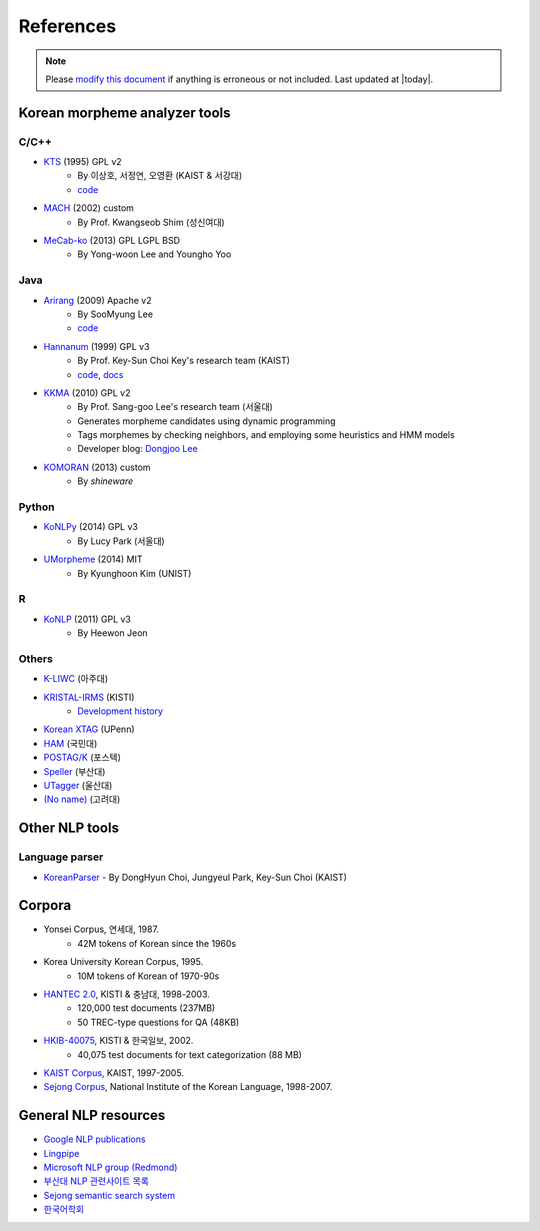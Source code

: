 References
==========

.. role:: license

.. note::
    Please `modify this document <https://github.com/e9t/konlpy/blob/master/docs/references.rst>`_ if anything is erroneous or not included.
    Last updated at |today|.

.. _engines:

Korean morpheme analyzer tools
------------------------------

C/C++
'''''
- `KTS <http://wiki.kldp.org/wiki.php/KTS>`_ (1995) :license:`GPL v2`
    - By 이상호, 서정연, 오영환 (KAIST & 서강대)
    - `code <https://github.com/suapapa/kts>`_
- `MACH <http://cs.sungshin.ac.kr/~shim/demo/mach.html>`_ (2002) :license:`custom`
    - By Prof. Kwangseob Shim (성신여대)
- `MeCab-ko <https://bitbucket.org/eunjeon/mecab-ko/>`_ (2013) :license:`GPL` :license:`LGPL` :license:`BSD`
    - By Yong-woon Lee and Youngho Yoo

Java
''''
- `Arirang <http://cafe.naver.com/korlucene>`_ (2009) :license:`Apache v2`
    - By SooMyung Lee
    - `code <http://sourceforge.net/projects/lucenekorean>`_
- `Hannanum <http://semanticweb.kaist.ac.kr/home/index.php/HanNanum>`_ (1999) :license:`GPL v3`
    - By Prof. Key-Sun Choi Key's research team (KAIST)
    - `code <http://kldp.net/projects/hannanum/src>`_, `docs <http://semanticweb.kaist.ac.kr/research/hannanum/j/javadoc/>`_
- `KKMA <http://kkma.snu.ac.kr>`_ (2010) :license:`GPL v2`
    - By Prof. Sang-goo Lee's research team (서울대)
    - Generates morpheme candidates using dynamic programming
    - Tags morphemes by checking neighbors, and employing some heuristics and HMM models
    - Developer blog: `Dongjoo Lee <http://therocks.tistory.com>`_
- `KOMORAN <http://shineware.tistory.com/tag/KOMORAN>`_ (2013) :license:`custom`
    - By *shineware*

Python
''''''

- `KoNLPy <http://konlpy.readthedocs.org>`_ (2014) :license:`GPL v3`
    - By Lucy Park (서울대)
- `UMorpheme <https://pypi.python.org/pypi/UMorpheme>`_ (2014) :license:`MIT`
    - By Kyunghoon Kim (UNIST)

R
''

- `KoNLP <https://github.com/haven-jeon/KoNLP>`_ (2011) :license:`GPL v3`
    - By Heewon Jeon

Others
''''''

- `K-LIWC <http://k-liwc.ajou.ac.kr/>`_ (아주대)
- `KRISTAL-IRMS <http://www.kristalinfo.com/>`_ (KISTI)
    - `Development history <http://spasis.egloos.com/9507>`_
- `Korean XTAG <http://www.cis.upenn.edu/~xtag/koreantag/>`_ (UPenn)
- `HAM <http://nlp.kookmin.ac.kr/HAM/kor/ham-intr.html>`_ (국민대)
- `POSTAG/K <http://nlp.postech.ac.kr/~project/DownLoad/k_api.html>`_ (포스텍)
- `Speller <http://speller.cs.pusan.ac.kr/>`_ (부산대)
- `UTagger <http://203.250.77.242:5900/>`_ (울산대)
- `(No name) <http://cl.korea.ac.kr/Demo/dglee/index.html>`_ (고려대)


Other NLP tools
---------------

Language parser
'''''''''''''''

- `KoreanParser <http://semanticweb.kaist.ac.kr/home/index.php/KoreanParser>`_       - By DongHyun Choi, Jungyeul Park, Key-Sun Choi (KAIST)


.. _corpora:

Corpora
-------

- Yonsei Corpus, 연세대, 1987.
    - 42M tokens of Korean since the 1960s
- Korea University Korean Corpus, 1995.
    - 10M tokens of Korean of 1970-90s
- `HANTEC 2.0 <http://www.kristalinfo.com/download/#hantec>`_, KISTI & 충남대, 1998-2003.
    - 120,000 test documents (237MB)
    - 50 TREC-type questions for QA (48KB)
- `HKIB-40075 <http://www.kristalinfo.com/TestCollections/readme_hkib.html>`_, KISTI & 한국일보, 2002.
    - 40,075 test documents for text categorization (88 MB)
- `KAIST Corpus <http://semanticweb.kaist.ac.kr/home/index.php/KAIST_Corpus>`_, KAIST, 1997-2005.
- `Sejong Corpus <http://www.sejong.or.kr/>`_, National Institute of the Korean Language, 1998-2007.

General NLP resources
---------------------

- `Google NLP publications <http://research.google.com/pubs/NaturalLanguageProcessing.html>`_
- `Lingpipe <http://alias-i.com/lingpipe/>`_
- `Microsoft NLP group (Redmond) <http://research.microsoft.com/en-us/groups/nlp/>`_
- `부산대 NLP 관련사이트 목록 <http://borame.cs.pusan.ac.kr/ai_home/site/site1.html>`_
- `Sejong semantic search system <http://sejong21.org>`_
- `한국어학회 <http://koling.org>`_
